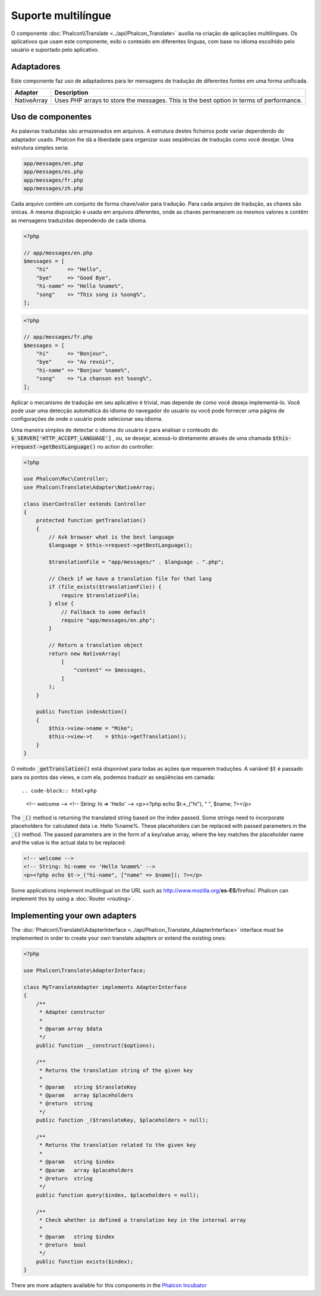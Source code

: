 Suporte multilíngue
===================

O componente :doc:`Phalcon\\Translate <../api/Phalcon_Translate>` auxilia na criação de aplicações multilíngues.
Os aplicativos que usam este componente, exibi o conteúdo em diferentes línguas, com base no idioma escolhido pelo usuário e suportado pelo aplicativo.

Adaptadores
-----------
Este componente faz uso de adaptadores para ler mensagens de tradução de diferentes fontes em uma forma unificada.

+-------------+-----------------------------------------------------------------------------------------+
| Adapter     | Description                                                                             |
+=============+=========================================================================================+
| NativeArray | Uses PHP arrays to store the messages. This is the best option in terms of performance. |
+-------------+-----------------------------------------------------------------------------------------+

Uso de componentes
------------------
As palavras traduzidas são armazenados em arquivos. A estrutura destes ficheiros pode variar dependendo do adaptador usado. Phalcon lhe dá a liberdade para organizar suas seqüências de tradução como você desejar. Uma estrutura simples seria:

.. code-block:: bash

    app/messages/en.php
    app/messages/es.php
    app/messages/fr.php
    app/messages/zh.php

Cada arquivo contém um conjunto de forma chave/valor para tradução. Para cada arquivo de tradução, as chaves são únicas. A mesma disposição é usada em arquivos diferentes, onde as chaves permanecem os mesmos valores e contêm as mensagens traduzidas dependendo de cada idioma.

.. code-block:: php

    <?php

    // app/messages/en.php
    $messages = [
        "hi"      => "Hello",
        "bye"     => "Good Bye",
        "hi-name" => "Hello %name%",
        "song"    => "This song is %song%",
    ];

.. code-block:: php

    <?php

    // app/messages/fr.php
    $messages = [
        "hi"      => "Bonjour",
        "bye"     => "Au revoir",
        "hi-name" => "Bonjour %name%",
        "song"    => "La chanson est %song%",
    ];

Aplicar o mecanismo de tradução em seu aplicativo é trivial, mas depende de como você deseja implementá-lo. Você pode usar uma detecção automática do idioma do navegador do usuário ou você pode fornecer uma página de configurações de onde o usuário pode selecionar seu idioma.

Uma maneira simples de detectar o idioma do usuário é para analisar o conteudo do :code:`$_SERVER['HTTP_ACCEPT_LANGUAGE']` , ou, se desejar, acessá-lo diretamente através de uma chamada :code:`$this->request->getBestLanguage()` no action do controller:

.. code-block:: php

    <?php

    use Phalcon\Mvc\Controller;
    use Phalcon\Translate\Adapter\NativeArray;

    class UserController extends Controller
    {
        protected function getTranslation()
        {
            // Ask browser what is the best language
            $language = $this->request->getBestLanguage();

            $translationFile = "app/messages/" . $language . ".php";

            // Check if we have a translation file for that lang
            if (file_exists($translationFile)) {
                require $translationFile;
            } else {
                // Fallback to some default
                require "app/messages/en.php";
            }

            // Return a translation object
            return new NativeArray(
                [
                    "content" => $messages,
                ]
            );
        }

        public function indexAction()
        {
            $this->view->name = "Mike";
            $this->view->t    = $this->getTranslation();
        }
    }

O método :code:`_getTranslation()` está disponível para todas as ações que requerem traduções. A variável :code:`$t` é passado para os pontos das views, e com ela, podemos traduzir as seqüências em camada::

.. code-block:: html+php

    <!-- welcome -->
    <!-- String: hi => 'Hello' -->
    <p><?php echo $t->_("hi"), " ", $name; ?></p>

The :code:`_()` method is returning the translated string based on the index passed. Some strings need to incorporate placeholders for
calculated data i.e. Hello %name%. These placeholders can be replaced with passed parameters in the :code:`_()` method. The passed parameters
are in the form of a key/value array, where the key matches the placeholder name and the value is the actual data to be replaced:

.. code-block:: html+php

    <!-- welcome -->
    <!-- String: hi-name => 'Hello %name%' -->
    <p><?php echo $t->_("hi-name", ["name" => $name]); ?></p>

Some applications implement multilingual on the URL such as http://www.mozilla.org/**es-ES**/firefox/. Phalcon can implement
this by using a :doc:`Router <routing>`.

Implementing your own adapters
------------------------------
The :doc:`Phalcon\\Translate\\AdapterInterface <../api/Phalcon_Translate_AdapterInterface>` interface must be implemented
in order to create your own translate adapters or extend the existing ones:

.. code-block:: php

    <?php

    use Phalcon\Translate\AdapterInterface;

    class MyTranslateAdapter implements AdapterInterface
    {
        /**
         * Adapter constructor
         *
         * @param array $data
         */
        public function __construct($options);

        /**
         * Returns the translation string of the given key
         *
         * @param   string $translateKey
         * @param   array $placeholders
         * @return  string
         */
        public function _($translateKey, $placeholders = null);

        /**
         * Returns the translation related to the given key
         *
         * @param   string $index
         * @param   array $placeholders
         * @return  string
         */
        public function query($index, $placeholders = null);

        /**
         * Check whether is defined a translation key in the internal array
         *
         * @param   string $index
         * @return  bool
         */
        public function exists($index);
    }

There are more adapters available for this components in the `Phalcon Incubator <https://github.com/phalcon/incubator/tree/master/Library/Phalcon/Translate/Adapter>`_

